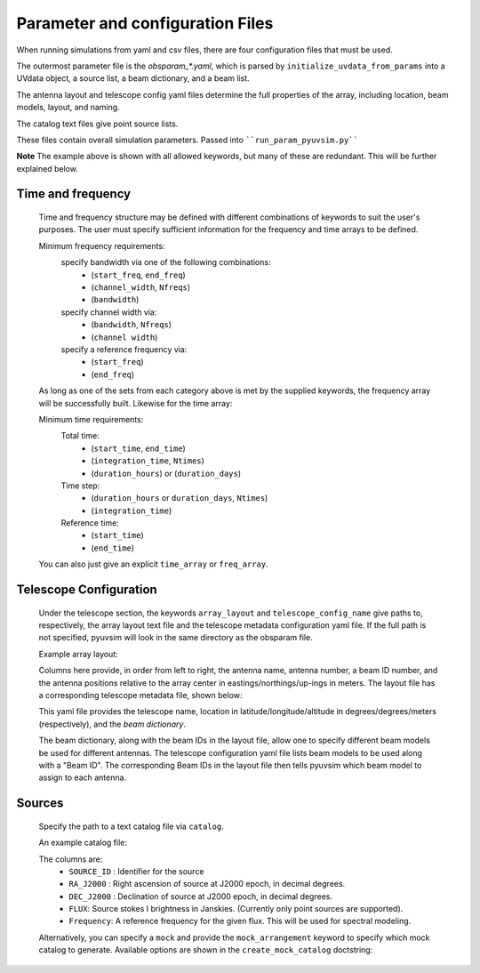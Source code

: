 
Parameter and configuration Files
===================================

When running simulations from yaml and csv files, there are four configuration files that must be used.

The outermost parameter file is the `obsparam_*.yaml`, which is parsed by ``initialize_uvdata_from_params`` into a UVdata object, a source list, a beam dictionary, and a beam list.

The antenna layout and telescope config yaml files determine the full properties of the array, including location, beam models, layout, and naming.

The catalog text files give point source lists. 


These files contain overall simulation parameters.
Passed into ````run_param_pyuvsim.py````

.. code-block:: yaml
    :caption: Example obsparam yaml file

    filing:
      outdir: '.'   #Output file directory
      outfile_prefix: 'sim_' # Prefix for the output uvfits file.
    freq:
      Nfreqs: 10    # Number of frequencies
      channel_width: 80000.0    # Frequency channel width
      end_freq: 100800000.0     # Start and end frequencies (Hz)
      start_freq: 100000000.0
      freq_array : [1.0000e+08,   1.0008e+08,   1.0016e+08, 1.0024e+08, 
          1.0032e+08,   1.0040e+08,   1.0048e+08, 1.0056e+08,
          1.0064e+08, 1.0072e+08]
      bandwidth: 800000.0
    sources:
      catalog: 'mock'       #Choice of catalog file name (or specify mock to use builtin catalogs).
      mock_arrangement: 'zenith'    # Choosing a mock layout
    telescope:
      array_layout: 'triangle_bl_layout.csv'    # Antenna layout csv file
      telescope_config_name: '28m_triangle_10time_10chan.yaml'  # Telescope metadata file.
    time:
      Ntimes: 10        # Number of times.
      integration_time: 11.0  # Time step size  (seconds)
      start_time: 2457458.1738949567    # Start and end times (Julian date)
      end_time: 2457458.175168105  
      duration_hours: 0.0276

**Note** The example above is shown with all allowed keywords, but many of these are redundant. This will be further explained below.


Time and frequency
^^^^^^^^^^^^^^^^^^

    Time and frequency structure may be defined with different combinations of keywords to suit the user's purposes. The user must specify sufficient information for the frequency and time arrays to be defined.
    
    Minimum frequency requirements:
        specify bandwidth via one of the following combinations:
            * (``start_freq``, ``end_freq``)
            * (``channel_width``, ``Nfreqs``)
            * (``bandwidth``)
    
        specify channel width via:
            * (``bandwidth``, ``Nfreqs``)
            * (``channel width``)
    
        specify a reference frequency via:
            * (``start_freq``)
            * (``end_freq``)
    
    As long as one of the sets from each category above is met by the supplied keywords, the frequency array will be successfully built.
    Likewise for the time array:
    
    Minimum time requirements:
        Total time:
            * (``start_time``, ``end_time``)
            * (``integration_time``, ``Ntimes``)
            * (``duration_hours``) or (``duration_days``)
    
        Time step:
            * (``duration_hours`` or ``duration_days``, ``Ntimes``)
            * (``integration_time``)
    
        Reference time:
            * (``start_time``)
            * (``end_time``)
    
    You can also just give an explicit ``time_array`` or ``freq_array``.

    
Telescope Configuration
^^^^^^^^^^^^^^^^^^^^^^^

    Under the telescope section, the keywords ``array_layout`` and ``telescope_config_name`` give paths to, respectively, the array layout text file and the telescope metadata configuration yaml file. If the full path is not specified, pyuvsim will look in the same directory as the obsparam file.

    Example array layout:

    .. literalinclude:: ../pyuvsim/data/test_config/triangle_bl_layout.csv

    Columns here provide, in order from left to right, the antenna name, antenna number, a beam ID number, and the antenna positions relative to the array center in eastings/northings/up-ings in meters. The layout file has a corresponding telescope metadata file, shown below:

    .. literalinclude:: ../pyuvsim/data/test_config/28m_triangle_10time_10chan.yaml

    This yaml file provides the telescope name, location in latitude/longitude/altitude in degrees/degrees/meters (respectively), and the `beam dictionary`.

    The beam dictionary, along with the beam IDs in the layout file, allow one to specify different beam models be used for different antennas. The telescope configuration yaml file lists beam models to be used along with a "Beam ID". The corresponding Beam IDs in the layout file then tells pyuvsim which beam model to assign to each antenna.

Sources
^^^^^^^
    Specify the path to a text catalog file via ``catalog``.
    
    An example catalog file:

    .. literalinclude:: ../pyuvsim/data/mock_catalog_heratext_2458098.27471265.txt
        :end-before: 3
   
    The columns are:
        * ``SOURCE_ID`` : Identifier for the source
        * ``RA_J2000`` : Right ascension of source at J2000 epoch, in decimal degrees.
        * ``DEC_J2000`` : Declination of source at J2000 epoch, in decimal degrees.
        * ``FLUX``: Source stokes I brightness in Janskies.  (Currently only point sources are supported).
        * ``Frequency``: A reference frequency for the given flux. This will be used for spectral modeling. 
    
    Alternatively, you can specify a ``mock`` and provide the ``mock_arrangement`` keyword to specify which mock catalog to generate. Available options are shown in the ``create_mock_catalog`` doctstring:

    .. module:: pyuvsim

    .. autofunction:: create_mock_catalog


